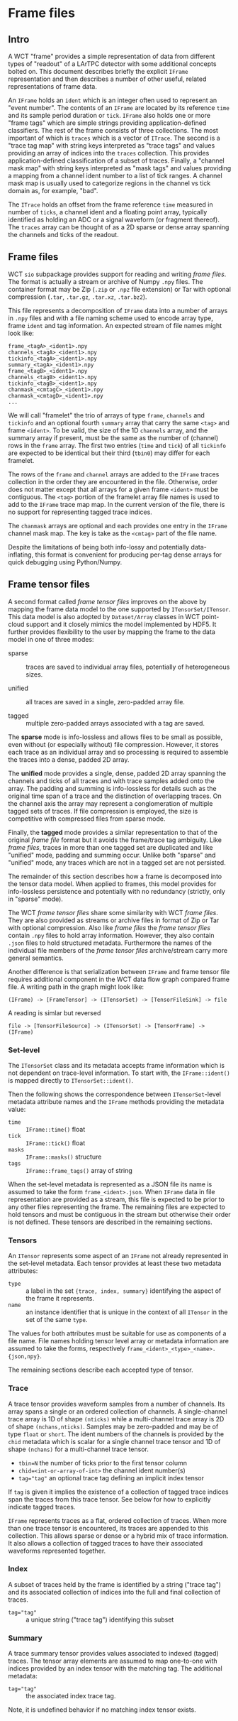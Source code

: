 * Frame files

** Intro

A WCT "frame" provides a simple representation of data from different
types of "readout" of a LArTPC detector with some additional concepts
bolted on.  This document describes briefly the explicit ~IFrame~
representation and then describes a number of other useful, related
representations of frame data.

An ~IFrame~ holds an ~ident~ which is an integer often used to represent
an "event number".  The contents of an ~IFrame~ are located by its
reference ~time~ and its sample period duration or ~tick~.  ~IFrame~ also
holds one or more "frame tags" which are simple strings providing
application-defined classifiers.  The rest of the frame consists of
three collections.  The most important of which is ~traces~ which is a
vector of ~ITrace~.  The second is a "trace tag map" with string keys
interpreted as "trace tags" and values providing an array of indices
into the ~traces~ collection.  This provides application-defined
classification of a subset of traces.  Finally, a "channel mask map"
with string keys interpreted as "mask tags" and values providing a
mapping from a channel ident number to a list of tick ranges.  A
channel mask map is usually used to categorize regions in the channel
vs tick domain as, for example, "bad".

The ~ITrace~ holds an offset from the frame reference ~time~ measured in
number of ~ticks~, a channel ident and a floating point array, typically
identified as holding an ADC or a signal waveform (or fragment
thereof).  The ~traces~ array can be thought of as a 2D sparse or dense
array spanning the channels and ticks of the readout.



** Frame files

WCT ~sio~ subpackage provides support for reading and writing /frame
files/.  The format is actually a stream or archive of Numpy ~.npy~
files.  The container format may be Zip (~.zip~ or ~.npz~ file extension)
or Tar with optional compression (~.tar~, ~.tar.gz~, ~.tar.xz~, ~.tar.bz2~).

This file represents a decomposition of ~IFrame~ data into a number of
arrays in ~.npy~ files and with a file naming scheme used to encode
array type, frame ~ident~ and tag information.  An expected stream of
file names might look like:


#+begin_example
frame_<tagA>_<ident1>.npy
channels_<tagA>_<ident1>.npy
tickinfo_<tagA>_<ident1>.npy
summary_<tagA>_<ident1>.npy
frame_<tagB>_<ident1>.npy
channels_<tagB>_<ident1>.npy
tickinfo_<tagB>_<ident1>.npy
chanmask_<cmtagC>_<ident1>.npy
chanmask_<cmtagD>_<ident1>.npy
...
#+end_example

We will call "framelet" the trio of arrays of type ~frame~, ~channels~ and
~tickinfo~ and an optional fourth ~summary~ array that carry the same
~<tag>~ and frame ~<ident>~.  To be valid, the size of the 1D ~channels~
array, and the summary array if present, must be the same as the
number of (channel) rows in the ~frame~ array.  The first two entries
(~time~ and ~tick~) of all ~tickinfo~ are expected to be identical but their
third (~tbin0~) may differ for each framelet.

The rows of the ~frame~ and ~channel~ arrays are added to the ~IFrame~
traces collection in the order they are encountered in the file.
Otherwise, order does not matter except that all arrays for a given
frame ~<ident>~ must be contiguous.  The ~<tag>~ portion of the framelet
array file names is used to add to the ~IFrame~ trace map map.  In the
current version of the file, there is no support for representing
tagged trace indices.

The ~chanmask~ arrays are optional and each provides one entry in the
~IFrame~ channel mask map.  The key is take as the ~<cmtag>~ part of the
file name.

Despite the limitations of being both info-lossy and potentially
data-inflating, this format is convenient for producing per-tag dense
arrays for quick debugging using Python/Numpy.  

** Frame tensor files

A second format called /frame tensor files/ improves on the above by
mapping the frame data model to the one supported by
~ITensorSet/ITensor~.  This data model is also adopted by ~Dataset/Array~
classes in WCT point-cloud support and it closely mimics the model
implemented by HDF5.  It further provides flexibility to
the user by mapping the frame to the data model in one of three modes:

- sparse :: traces are saved to individual array files, potentially of
  heterogeneous sizes.

- unified :: all traces are saved in a single, zero-padded array
  file.

- tagged :: multiple zero-padded arrays associated with a tag are saved.

The *sparse* mode is info-lossless and allows files to be small as
possible, even without (or especially without) file compression.  
However, it stores each trace as an individual array and so processing
is required to assemble the traces into a dense, padded 2D array.

The *unified* mode provides a single, dense, padded 2D array spanning
the channels and ticks of all traces and with trace samples added onto
the array.  The padding and summing is info-lossless for details such
as the original time span of a trace and the distinction of
overlapping traces.  On the channel axis the array may represent a
conglomeration of multiple tagged sets of traces.  If file compression
is employed, the size is competitive with compressed files from sparse
mode.

Finally, the *tagged* mode provides a similar representation to that of
the original /frame file/ format but it avoids the frame/trace tag
ambiguity.  Like /frame files/, traces in more than one tagged set are
duplicated and like "unified" mode, padding and summing occur.
Unlike both "sparse" and "unified" mode, any traces which are not
in a tagged set are not persisted.

The remainder of this section describes how a frame is decomposed into
the tensor data model.  When applied to frames, this model provides
for info-lossless persistence and potentially with no redundancy
(strictly, only in "sparse" mode).

The WCT /frame tensor files/ share some similarity with WCT /frame files/.
They are also provided as streams or archive files in format of Zip or
Tar with optional compression.  Also like /frame files/ the /frame tensor
files/ contain ~.npy~ files to hold array information.  However, they
also contain ~.json~ files to hold structured metadata.  Furthermore the
names of the individual file members of the /frame tensor files/
archive/stream carry more general semantics.

Another difference is that serialization between ~IFrame~ and frame
tensor file requires additional component in the WCT data flow graph
compared frame file.  A writing path in the graph might look like:

#+begin_example
(IFrame) -> [FrameTensor] -> (ITensorSet) -> [TensorFileSink] -> file
#+end_example

A reading is simlar but reversed

#+begin_example
file -> [TensorFileSource] -> (ITensorSet) -> [TensorFrame] -> (IFrame)
#+end_example

*** Set-level 

The ~ITensorSet~ class and its metadata accepts frame information which
is not dependent on trace-level information.  To start with, the
~IFrame::ident()~ is mapped directly to ~ITensorSet::ident()~.

Then the following shows the correspondence between ~ITensorSet~-level
metadata attribute names and the ~IFrame~ methods providing the metadata
value:

- ~time~ :: ~IFrame::time()~ float
- ~tick~ :: ~IFrame::tick()~ float
- ~masks~ :: ~IFrame::masks()~ structure
- ~tags~ :: ~IFrame::frame_tags()~ array of string

When the set-level metadata is represented as a JSON file its name is
assumed to take the form ~frame_<ident>.json~.  When ~IFrame~ data in file
representation are provided as a stream, this file is expected to be
prior to any other files representing the frame.  The remaining files
are expected to hold tensors and must be contiguous in the stream but
otherwise their order is not defined.  These tensors are described in
the remaining sections.

*** Tensors

An ~ITensor~ represents some aspect of an ~IFrame~ not already represented
in the set-level metadata.  Each tensor provides at least these two
metadata attributes:

- ~type~ :: a label in the set ~{trace, index, summary}~
  identifying the aspect of the frame it represents.
- ~name~ :: an instance identifier that is unique in the context of all
  ~ITensor~ in the set of the same ~type~.

The values for both attributes must be suitable for use as components
of a file name.  File names holding tensor level array or metadata
information are assumed to take the forms, respectively
~frame_<ident>_<type>_<name>.{json,npy}~.

The remaining sections describe each accepted type of tensor.

*** Trace 

A trace tensor provides waveform samples from a number of channels.
Its array spans a single or an ordered collection of channels.  A
single-channel trace array is 1D of shape ~(nticks)~ while a
multi-channel trace array is 2D of shape ~(nchans,nticks)~.  Samples may
be zero-padded and may be of type ~float~ or ~short~.  The ident numbers
of the channels is provided by the ~chid~ metadata which is scalar for a
single channel trace tensor and 1D of shape ~(nchans)~ for a
multi-channel trace tensor.

- ~tbin=N~ the number of ticks prior to the first tensor column
- ~chid=<int-or-array-of-int>~ the channel ident number(s)
- ~tag="tag"~ an optional trace tag defining an implicit index tensor

If ~tag~ is given it implies the existence of a collection of tagged
trace indices span the traces from this trace tensor.  See below for
how to explicitly indicate tagged traces.

~IFrame~ represents traces as a flat, ordered collection of traces.
When more than one trace tensor is encountered, its traces are
appended to this collection.  This allows sparse or dense or a hybrid
mix of trace information.  It also allows a collection of tagged
traces to have their associated waveforms represented together.

*** Index 

A subset of traces held by the frame is identified by a string ("trace
tag") and its associated collection of indices into the full and final
collection of traces.  

- ~tag="tag"~ :: a unique string ("trace tag") identifying this subset


*** Summary 

A trace summary tensor provides values associated to indexed (tagged)
traces.  The tensor array elements are assumed to map one-to-one with
indices provided by an index tensor with the matching tag.  The
additional metadata:

- ~tag="tag"~ :: the associated index trace tag.
Note, it is undefined behavior if no matching index tensor exists.

